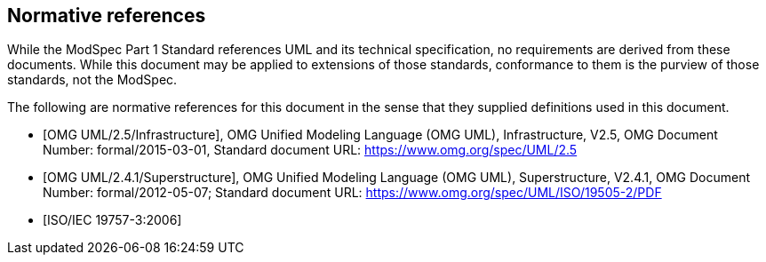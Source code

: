 [[cls-3]]
[bibliography]
== Normative references

// [.boilerplate]
// === {blank}

While the ModSpec Part 1 Standard references UML and its technical specification,
no requirements are derived from these documents. While this document
may be applied to extensions of those standards, conformance to them is the purview
of those standards, not the ModSpec.

The following are normative references for this document in the sense that they
supplied definitions used in this document.

* [[[omg-infrastructure,OMG UML/2.5/Infrastructure]]], OMG Unified Modeling Language (OMG UML), Infrastructure, V2.5, OMG Document Number: formal/2015-03-01, Standard document URL: https://www.omg.org/spec/UML/2.5

* [[[omg-superstructure,OMG UML/2.4.1/Superstructure]]], OMG Unified Modeling Language (OMG UML), Superstructure, V2.4.1, OMG Document Number: formal/2012-05-07; Standard document URL: https://www.omg.org/spec/UML/ISO/19505-2/PDF

* [[[iso19757-3,ISO/IEC 19757-3:2006]]]
